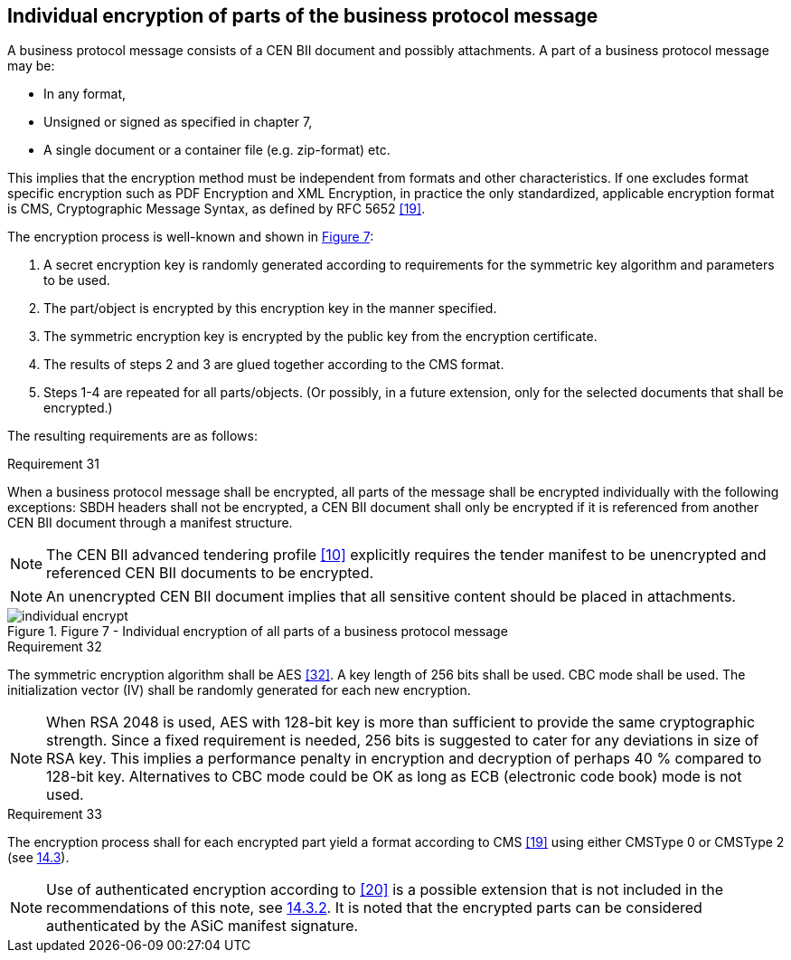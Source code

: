 
==	Individual encryption of parts of the business protocol message

A business protocol message consists of a CEN BII document and possibly attachments. A part of a business protocol message may be:

*	In any format,
*	Unsigned or signed as specified in chapter 7,
*	A single document or a container file (e.g. zip-format) etc.

This implies that the encryption method must be independent from formats and other characteristics. If one excludes format specific encryption such as PDF Encryption and XML Encryption, in practice the only standardized, applicable encryption format is CMS, Cryptographic Message Syntax, as defined by RFC 5652 <<19>>.

The encryption process is well-known and shown in <<ind_encrypt,Figure 7>>:

. A secret encryption key is randomly generated according to requirements for the symmetric key algorithm and parameters to be used.
. The part/object is encrypted by this encryption key in the manner specified.
. The symmetric encryption key is encrypted by the public key from the encryption certificate.
. The results of steps 2 and 3 are glued together according to the CMS format.
. Steps 1-4 are repeated for all parts/objects. (Or possibly, in a future extension, only for the selected documents that shall be encrypted.)

The resulting requirements are as follows:

.Requirement 31
****
When a business protocol message shall be encrypted, all parts of the message shall be encrypted individually with the following exceptions: SBDH headers shall not be encrypted, a CEN BII document shall only be encrypted if it is referenced from another CEN BII document through a manifest structure.


NOTE: The CEN BII advanced tendering profile <<10>> explicitly requires the tender manifest to be unencrypted and referenced CEN BII documents to be encrypted.

NOTE: An unencrypted CEN BII document implies that all sensitive content should be placed in attachments.
****

.Figure 7 - Individual encryption of all parts of a business protocol message
[[ind_encrypt]]
image::individual_encrypt.png[align="center"]

.Requirement 32
****
The symmetric encryption algorithm shall be AES <<32>>. A key length of 256 bits shall be used. CBC mode shall be used. The initialization vector (IV) shall be randomly generated for each new encryption.

NOTE: When RSA 2048 is used, AES with 128-bit key is more than sufficient to provide the same cryptographic strength. Since a fixed requirement is needed, 256 bits is suggested to cater for any deviations in size of RSA key. This implies a performance penalty in encryption and decryption of perhaps 40 % compared to 128-bit key. Alternatives to CBC mode could be OK as long as ECB (electronic code book) mode is not used.
****

.Requirement 33
****
The encryption process shall for each encrypted part yield a format according to CMS <<19>> using either CMSType 0 or CMSType 2 (see <<The CMS EnvelopedData and AuthEnvelopedData formats, 14.3>>).

NOTE: Use of authenticated encryption according to <<20>> is a possible extension that is not included in the recommendations of this note, see <<Data structure for AuthEnvelopedData, 14.3.2>>. It is noted that the encrypted parts can be considered authenticated by the ASiC manifest signature.
****
